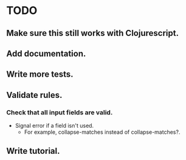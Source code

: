 * TODO
** Make sure this still works with Clojurescript.
** Add documentation.
** Write more tests.
** Validate rules.
*** Check that all input fields are valid.
    - Signal error if a field isn't used.
      - For example, collapse-matches instead of collapse-matches?.
** Write tutorial.
